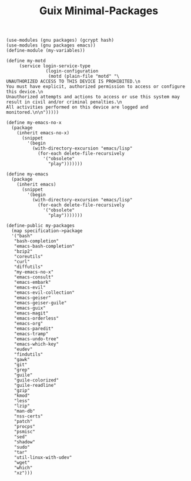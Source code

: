 #+TITLE: Guix Minimal-Packages
#+PROPERTY: header-args:scheme :tangle my-variables.scm

#+begin_src
(use-modules (gnu packages) (gcrypt hash) 
(use-modules (gnu packages emacs))
(define-module (my-variables))

(define my-motd
     (service login-service-type
               (login-configuration
                (motd (plain-file "motd" "\
UNAUTHORIZED ACCESS TO THIS DEVICE IS PROHIBITED.\n
You must have explicit, authorized permission to access or configure this device.\n
Unauthorized attempts and actions to access or use this system may result in civil and/or criminal penalties.\n
All activities performed on this device are logged and monitored.\n\n")))))

(define my-emacs-no-x
  (package
    (inherit emacs-no-x) 
      (snippet
        '(begin
          (with-directory-excursion "emacs/lisp"
            (for-each delete-file-recursively
              '("obsolete"
                "play")))))))

(define my-emacs
  (package
    (inherit emacs)
      (snippet
        '(begin
          (with-directory-excursion "emacs/lisp"
            (for-each delete-file-recursively
              '("obsolete"
                "play")))))))

(define-public my-packages
  (map specification->package
  '("bash"
   "bash-completion"
   "emacs-bash-completion"
   "bzip2"
   "coreutils"
   "curl"
   "diffutils"
   "my-emacs-no-x"
   "emacs-consult"
   "emacs-embark"
   "emacs-evil"
   "emacs-evil-collection"
   "emacs-geiser"
   "emacs-geiser-guile"
   "emacs-guix"
   "emacs-magit"
   "emacs-orderless"
   "emacs-org"
   "emacs-paredit" 
   "emacs-tramp"
   "emacs-undo-tree"
   "emacs-which-key"
   "eudev"
   "findutils"
   "gawk"
   "git"
   "grep"
   "guile"
   "guile-colorized"
   "guile-readline"
   "gzip"
   "kmod"
   "less"
   "lzip"
   "man-db"
   "nss-certs"
   "patch"
   "procps"
   "psmisc"
   "sed"
   "shadow"
   "sudo"
   "tar"
   "util-linux-with-udev"
   "wget"
   "which"
   "xz")))
#+end_src